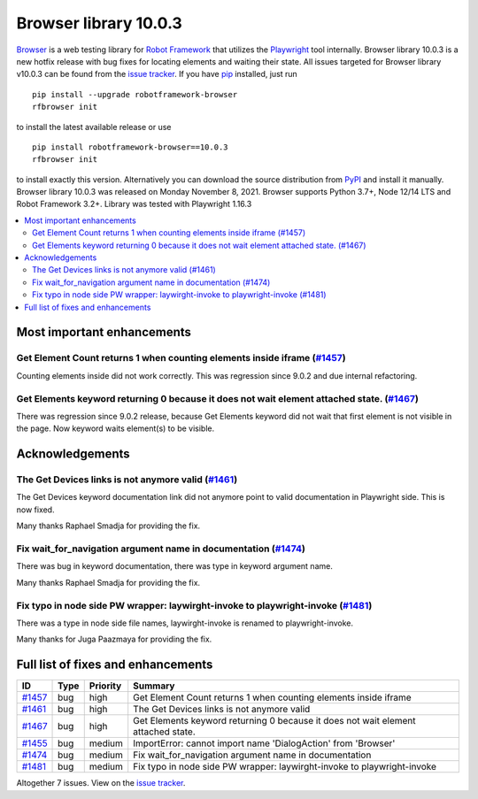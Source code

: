 ======================
Browser library 10.0.3
======================


.. default-role:: code


Browser_ is a web testing library for `Robot Framework`_ that utilizes
the Playwright_ tool internally. Browser library 10.0.3 is a new hotfix
release with bug fixes for locating elements and waiting their state.
All issues targeted for Browser library v10.0.3 can be found
from the `issue tracker`_.
If you have pip_ installed, just run
::
   pip install --upgrade robotframework-browser
   rfbrowser init

to install the latest available release or use
::
   pip install robotframework-browser==10.0.3
   rfbrowser init
to install exactly this version. Alternatively you can download the source
distribution from PyPI_ and install it manually.
Browser library 10.0.3 was released on Monday November 8, 2021. Browser supports
Python 3.7+, Node 12/14 LTS and Robot Framework 3.2+. Library was
tested with Playwright 1.16.3

.. _Robot Framework: http://robotframework.org
.. _Browser: https://github.com/MarketSquare/robotframework-browser
.. _Playwright: https://github.com/microsoft/playwright
.. _pip: http://pip-installer.org
.. _PyPI: https://pypi.python.org/pypi/robotframework-browser
.. _issue tracker: https://github.com/MarketSquare/robotframework-browser/milestones%3Av10.0.3


.. contents::
   :depth: 2
   :local:

Most important enhancements
===========================

Get Element Count returns 1 when counting elements inside iframe (`#1457`_)
---------------------------------------------------------------------------
Counting elements inside did not work correctly. This was regression since 9.0.2 and
due internal refactoring.

Get Elements keyword returning 0 because it does not wait element attached state. (`#1467`_)
--------------------------------------------------------------------------------------------
There was regression since 9.0.2 release, because Get Elements keyword did not wait that first
element is not visible in the page. Now keyword waits element(s) to be visible.

Acknowledgements
================

The Get Devices links is not anymore valid (`#1461`_)
-----------------------------------------------------
The Get Devices keyword documentation link did not anymore point to valid documentation
in Playwright side. This is now fixed.

Many thanks Raphael Smadja for providing the fix.

Fix wait_for_navigation argument name in documentation  (`#1474`_)
------------------------------------------------------------------
There was bug in keyword documentation, there was type in keyword argument name.

Many thanks Raphael Smadja for providing the fix.

Fix typo in node side PW wrapper: laywirght-invoke to playwright-invoke (`#1481`_)
----------------------------------------------------------------------------------
There was a type in node side file names, laywirght-invoke is renamed to playwright-invoke.

Many thanks for Juga Paazmaya for providing the fix.


Full list of fixes and enhancements
===================================

.. list-table::
    :header-rows: 1

    * - ID
      - Type
      - Priority
      - Summary
    * - `#1457`_
      - bug
      - high
      - Get Element Count returns 1 when counting elements inside iframe
    * - `#1461`_
      - bug
      - high
      - The Get Devices links is not anymore valid
    * - `#1467`_
      - bug
      - high
      - Get Elements keyword returning 0 because it does not wait element attached state.
    * - `#1455`_
      - bug
      - medium
      - ImportError: cannot import name 'DialogAction' from 'Browser'
    * - `#1474`_
      - bug
      - medium
      - Fix wait_for_navigation argument name in documentation 
    * - `#1481`_
      - bug
      - medium
      - Fix typo in node side PW wrapper: laywirght-invoke to playwright-invoke

Altogether 7 issues. View on the `issue tracker <https://github.com/MarketSquare/robotframework-browser/issues?q=milestone%3Av10.0.3>`__.

.. _#1457: https://github.com/MarketSquare/robotframework-browser/issues/1457
.. _#1461: https://github.com/MarketSquare/robotframework-browser/issues/1461
.. _#1467: https://github.com/MarketSquare/robotframework-browser/issues/1467
.. _#1455: https://github.com/MarketSquare/robotframework-browser/issues/1455
.. _#1474: https://github.com/MarketSquare/robotframework-browser/issues/1474
.. _#1481: https://github.com/MarketSquare/robotframework-browser/issues/1481
